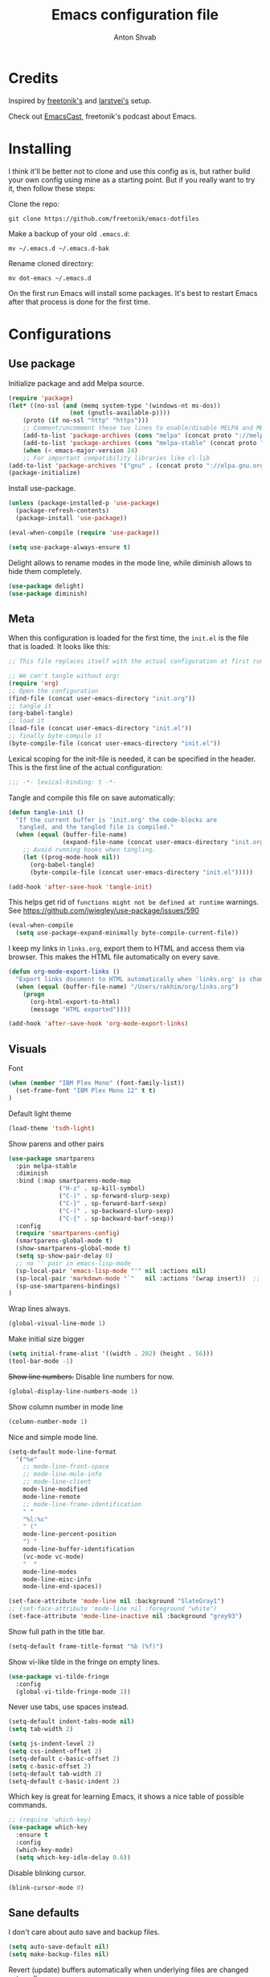 #+TITLE: Emacs configuration file
#+AUTHOR: Anton Shvab
#+BABEL: :cache yes
#+PROPERTY: header-args :tangle yes
#+STARTUP: overview

* Credits
Inspired by [[https://github.com/freetonik/emacs-dotfiles][freetonik's]] and [[https://github.com/larstvei/dot-emacs][larstvei's]] setup.

Check out [[https://github.com/freetonik/emacscast][EmacsCast]], freetonik's podcast about Emacs.
* Installing
I think it'll be better not to clone and use this config as is, but rather build your own config using mine as a starting point. But if you really want to try it, then follow these steps:

Clone the repo:

#+BEGIN_SRC
  git clone https://github.com/freetonik/emacs-dotfiles
#+END_SRC

Make a backup of your old =.emacs.d=:

#+BEGIN_SRC
  mv ~/.emacs.d ~/.emacs.d-bak
#+END_SRC

Rename cloned directory:

#+BEGIN_SRC
  mv dot-emacs ~/.emacs.d
#+END_SRC

On the first run Emacs will install some packages. It's best to restart Emacs after that process is done for the first time.

* Configurations

** Use package

Initialize package and add Melpa source.

#+BEGIN_SRC emacs-lisp
(require 'package)
(let* ((no-ssl (and (memq system-type '(windows-nt ms-dos))
                 (not (gnutls-available-p))))
    (proto (if no-ssl "http" "https")))
    ;; Comment/uncomment these two lines to enable/disable MELPA and MELPA Stable as desired
    (add-to-list 'package-archives (cons "melpa" (concat proto "://melpa.org/packages/")) t)
    (add-to-list 'package-archives (cons "melpa-stable" (concat proto "://stable.melpa.org/packages/")) t)
    (when (< emacs-major-version 24)
    ;; For important compatibility libraries like cl-lib
(add-to-list 'package-archives '("gnu" . (concat proto "://elpa.gnu.org/packages/")))))
(package-initialize)
#+END_SRC

Install use-package.

#+BEGIN_SRC emacs-lisp
(unless (package-installed-p 'use-package)
  (package-refresh-contents)
  (package-install 'use-package))

(eval-when-compile (require 'use-package))

(setq use-package-always-ensure t)
#+END_SRC

Delight allows to rename modes in the mode line, while diminish allows to hide them completely.

#+BEGIN_SRC emacs-lisp
(use-package delight)
(use-package diminish)
#+END_SRC

** Meta

When this configuration is loaded for the first time, the =init.el= is
the file that is loaded. It looks like this:

#+BEGIN_SRC emacs-lisp :tangle no
;; This file replaces itself with the actual configuration at first run.

;; We can't tangle without org!
(require 'org)
;; Open the configuration
(find-file (concat user-emacs-directory "init.org"))
;; tangle it
(org-babel-tangle)
;; load it
(load-file (concat user-emacs-directory "init.el"))
;; finally byte-compile it
(byte-compile-file (concat user-emacs-directory "init.el"))
#+END_SRC

Lexical scoping for the init-file is needed, it can be specified in the
header. This is the first line of the actual configuration:

#+BEGIN_SRC emacs-lisp
   ;;; -*- lexical-binding: t -*-
#+END_SRC

Tangle and compile this file on save automatically:

#+BEGIN_SRC emacs-lisp
(defun tangle-init ()
  "If the current buffer is 'init.org' the code-blocks are
   tangled, and the tangled file is compiled."
  (when (equal (buffer-file-name)
               (expand-file-name (concat user-emacs-directory "init.org")))
    ;; Avoid running hooks when tangling.
    (let ((prog-mode-hook nil))
      (org-babel-tangle)
      (byte-compile-file (concat user-emacs-directory "init.el")))))

(add-hook 'after-save-hook 'tangle-init)
#+END_SRC


This helps get rid of =functions might not be defined at runtime= warnings.
See https://github.com/jwiegley/use-package/issues/590

#+BEGIN_SRC emacs-lisp
(eval-when-compile
  (setq use-package-expand-minimally byte-compile-current-file))
#+END_SRC



I keep my links in =links.org=, export them to HTML and access them via browser. This makes the HTML file automatically on every save.

#+BEGIN_SRC emacs-lisp
(defun org-mode-export-links ()
  "Export links document to HTML automatically when 'links.org' is changed"
  (when (equal (buffer-file-name) "/Users/rakhim/org/links.org")
    (progn
      (org-html-export-to-html)
      (message "HTML exported"))))

(add-hook 'after-save-hook 'org-mode-export-links)
#+END_SRC

** Visuals

Font

#+BEGIN_SRC emacs-lisp
(when (member "IBM Plex Mono" (font-family-list))
  (set-frame-font "IBM Plex Mono 12" t t)
)
#+END_SRC

Default light theme

#+BEGIN_SRC emacs-lisp
(load-theme 'tsdh-light)
#+END_SRC

Show parens and other pairs

#+BEGIN_SRC emacs-lisp
(use-package smartparens
  :pin melpa-stable
  :diminish
  :bind (:map smartparens-mode-map
              ("H-z" . sp-kill-symbol)
              ("C-)" . sp-forward-slurp-sexp)
              ("C-}" . sp-forward-barf-sexp)
              ("C-(" . sp-backward-slurp-sexp)
              ("C-{" . sp-backward-barf-sexp))
  :config
  (require 'smartparens-config)
  (smartparens-global-mode t)
  (show-smartparens-global-mode t)
  (setq sp-show-pair-delay 0)
  ;; no '' pair in emacs-lisp-mode
  (sp-local-pair 'emacs-lisp-mode "'" nil :actions nil)
  (sp-local-pair 'markdown-mode "`"   nil :actions '(wrap insert))  ;; only use ` for wrap and auto insertion in markdown-mode
  (sp-use-smartparens-bindings)
)
#+END_SRC

Wrap lines always.

#+BEGIN_SRC emacs-lisp
(global-visual-line-mode 1)
#+END_SRC

Make initial size bigger
#+BEGIN_SRC emacs-lisp
(setq initial-frame-alist '((width . 202) (height . 56)))
(tool-bar-mode -1)
#+END_SRC

# Highlight parens without delay.
# #+BEGIN_SRC emacs-lisp
# (setq show-paren-delay 0)
# (show-paren-mode 1)
# #+END_SRC

+Show line numbers.+ Disable line numbers for now.
#+BEGIN_SRC emacs-lisp :tangle no
(global-display-line-numbers-mode 1)
#+END_SRC

Show column number in mode line

#+BEGIN_SRC emacs-lisp
(column-number-mode 1)
#+END_SRC

Nice and simple mode line.
#+BEGIN_SRC emacs-lisp
(setq-default mode-line-format
  '("%e"
    ;; mode-line-front-space
    ;; mode-line-mule-info
    ;; mode-line-client
    mode-line-modified
    mode-line-remote
    ;; mode-line-frame-identification
    " "
    "%l:%c"
    " ("
    mode-line-percent-position
    ") "
    mode-line-buffer-identification
    (vc-mode vc-mode)
    "  "
    mode-line-modes
    mode-line-misc-info
    mode-line-end-spaces))

(set-face-attribute 'mode-line nil :background "SlateGray1")
;; (set-face-attribute 'mode-line nil :foreground "white")
(set-face-attribute 'mode-line-inactive nil :background "grey93")
#+END_SRC

Show full path in the title bar.
#+BEGIN_SRC emacs-lisp :tangle no
(setq-default frame-title-format "%b (%f)")
#+END_SRC

Show vi-like tilde in the fringe on empty lines.

#+BEGIN_SRC emacs-lisp
(use-package vi-tilde-fringe
  :config
  (global-vi-tilde-fringe-mode 1))
#+END_SRC


Never use tabs, use spaces instead.

#+BEGIN_SRC emacs-lisp
(setq-default indent-tabs-mode nil)
(setq tab-width 2)

(setq js-indent-level 2)
(setq css-indent-offset 2)
(setq-default c-basic-offset 2)
(setq c-basic-offset 2)
(setq-default tab-width 2)
(setq-default c-basic-indent 2)
#+END_SRC

Which key is great for learning Emacs, it shows a nice table of possible commands.

#+BEGIN_SRC emacs-lisp
;; (require 'which-key)
(use-package which-key
  :ensure t
  :config
  (which-key-mode)
  (setq which-key-idle-delay 0.6))
#+END_SRC

Disable blinking cursor.

#+BEGIN_SRC emacs-lisp
(blink-cursor-mode 0)
#+END_SRC

** Sane defaults

I don't care about auto save and backup files.

#+BEGIN_SRC emacs-lisp
(setq auto-save-default nil)
(setq make-backup-files nil)
#+END_SRC

Revert (update) buffers automatically when underlying files are changed externally.

#+BEGIN_SRC emacs-lisp
(global-auto-revert-mode t)
#+END_SRC

Some basic things.

#+BEGIN_SRC emacs-lisp
(setq
 inhibit-startup-message t         ; Don't show the startup message
 inhibit-startup-screen t          ; or screen
 cursor-in-non-selected-windows t  ; Hide the cursor in inactive windows

 echo-keystrokes 0.1               ; Show keystrokes right away, don't show the message in the scratch buffe
 initial-scratch-message nil       ; Empty scratch buffer
 initial-major-mode 'org-mode      ; org mode by default
 sentence-end-double-space nil     ; Sentences should end in one space, come on!
 confirm-kill-emacs 'y-or-n-p      ; y and n instead of yes and no when quitting
 help-window-select t              ; select help window so it's easy to quit it with 'q'
)

(fset 'yes-or-no-p 'y-or-n-p)      ; y and n instead of yes and no everywhere else
(visual-line-mode 1)
(scroll-bar-mode -1)
(delete-selection-mode 1)
(global-unset-key (kbd "s-p"))
(global-hl-line-mode 1)
#+END_SRC

I want Emacs kill ring and system clipboard to be independent. Simpleclip is the solution to that.

#+BEGIN_SRC emacs-lisp
(use-package simpleclip
  :config
  (simpleclip-mode 1))
#+END_SRC

Emacs control is Ctrl. Emacs Super is Command. Emacs Meta is Alt.

#+BEGIN_SRC emacs-lisp
(setq mac-right-command-modifier 'super)
(setq mac-option-modifier 'meta)
(setq mac-command-modifier 'super)
#+END_SRC

Right Alt (option) can be used to enter symbols like em dashes =—=.

#+BEGIN_SRC emacs-lisp
(setq mac-right-option-modifier 'nil)
#+END_SRC


** Navigation and editing

Kill line with =s-Backspace=, which is =Cmd+Backspace= by default. Note that thanks to Simpleclip, killing doesn't rewrite the system clipboard. Kill one word by =M+Backspace.

#+BEGIN_SRC emacs-lisp
(global-set-key (kbd "s-<backspace>") 'kill-whole-line)
#+END_SRC

Make Fn key do Hyper. [[http://ergoemacs.org/emacs/emacs_hyper_super_keys.html][emacs_hyper_super_keys]]

#+BEGIN_SRC emacs-lisp
(setq ns-function-modifier 'hyper)
#+END_SRC

Basic things you should expect from macOS.

#+BEGIN_SRC emacs-lisp
(global-set-key (kbd "s-a") 'mark-whole-buffer)       ;; select all
(global-set-key (kbd "s-s") 'save-buffer)             ;; save
(global-set-key (kbd "s-S") 'write-file)              ;; save as
(global-set-key (kbd "s-q") 'save-buffers-kill-emacs) ;; quit

;; (global-set-key (kbd "s-z") 'undo)
#+END_SRC

Undo tree

#+BEGIN_SRC emacs-lisp
(use-package undo-tree
  :diminish undo-tree-mode
  :init
  (progn
    (global-undo-tree-mode)
    (setq undo-tree-history-directory-alist '(("." . "~/.emacs.d/tmp/undo"))
          undo-tree-auto-save-history nil)))

(global-set-key (kbd "s-z") 'undo-tree-undo)
(global-set-key (kbd "s-Z") 'undo-tree-redo)
#+END_SRC

Go back to previous mark (position) within buffer and go back (forward?).

#+BEGIN_SRC emacs-lisp
(defun my-pop-local-mark-ring ()
  (interactive)
  (set-mark-command t))

(defun unpop-to-mark-command ()
  "Unpop off mark ring. Does nothing if mark ring is empty."
  (interactive)
      (when mark-ring
        (setq mark-ring (cons (copy-marker (mark-marker)) mark-ring))
        (set-marker (mark-marker) (car (last mark-ring)) (current-buffer))
        (when (null (mark t)) (ding))
        (setq mark-ring (nbutlast mark-ring))
        (goto-char (marker-position (car (last mark-ring))))))

(global-set-key (kbd "s-,") 'my-pop-local-mark-ring)
(global-set-key (kbd "s-.") 'unpop-to-mark-command)
#+END_SRC


Since =Cmd+,= and =Cmd+.= move you back in forward in the current buffer, the same keys with =Shift= move you back and forward between open buffers.
 #+BEGIN_SRC emacs-lisp
(global-set-key (kbd "s-<") 'previous-buffer)
(global-set-key (kbd "s->") 'next-buffer)
#+END_SRC


Go to other windows easily with one keystroke =s-something= instead of =C-x something=.

#+BEGIN_SRC emacs-lisp
(global-set-key (kbd "s-o") (kbd "C-x o"))
(global-set-key (kbd "s-1") (kbd "C-x 1"))
(global-set-key (kbd "s-2") (kbd "C-x 2"))
(global-set-key (kbd "s-3") (kbd "C-x 3"))
(global-set-key (kbd "s-0") (kbd "C-x 0"))

(global-set-key (kbd "s-w") (kbd "C-x 0")) ;; just like close tab in a web browser
#+END_SRC

Expand-region allows to gradually expand selection inside words, sentences, etc. =C-'= is bound to Org's =cycle through agenda files=, which I don't really use, so I unbind it here before assigning global shortcut for expansion.

#+BEGIN_SRC emacs-lisp
(use-package expand-region
  :config
  (global-set-key (kbd "s-'") 'er/expand-region)
  (global-set-key (kbd "s-\"") 'er/contract-region))
#+END_SRC

=Move-text= allows moving lines around with meta-up/down.

#+BEGIN_SRC emacs-lisp
(use-package move-text
  :config
  (move-text-default-bindings))
#+END_SRC

Smarter open-line by [[http://emacsredux.com/blog/2013/03/26/smarter-open-line/][bbatsov]]. Once again, I'm taking advantage of CMD and using it to quickly insert new lines above or below the current line, with correct indentation and stuff.

#+BEGIN_SRC emacs-lisp
(defun smart-open-line ()
  "Insert an empty line after the current line. Position the cursor at its beginning, according to the current mode."
  (interactive)
  (move-end-of-line nil)
  (newline-and-indent))

(defun smart-open-line-above ()
  "Insert an empty line above the current line. Position the cursor at it's beginning, according to the current mode."
  (interactive)
  (move-beginning-of-line nil)
  (newline-and-indent)
  (forward-line -1)
  (indent-according-to-mode))

(global-set-key (kbd "s-<return>") 'smart-open-line)
(global-set-key (kbd "s-S-<return>") 'smart-open-line-above)
#+END_SRC

Join lines whether you're in a region or not.

#+BEGIN_SRC emacs-lisp
(defun smart-join-line (beg end)
  "If in a region, join all the lines in it. If not, join the current line with the next line."
  (interactive "r")
  (if mark-active
      (join-region beg end)
      (top-join-line)))

(defun top-join-line ()
  "Join the current line with the next line."
  (interactive)
  (delete-indentation 1))

(defun join-region (beg end)
  "Join all the lines in the region."
  (interactive "r")
  (if mark-active
      (let ((beg (region-beginning))
            (end (copy-marker (region-end))))
        (goto-char beg)
        (while (< (point) end)
          (join-line 1)))))

(global-set-key (kbd "s-j") 'smart-join-line)
(global-set-key (kbd "s-J") 'join-line)
#+END_SRC

Upcase word and region using the same keys
#+BEGIN_SRC emacs-lisp
(global-set-key (kbd "M-u") 'upcase-dwim)
(global-set-key (kbd "M-l") 'downcase-dwim)
#+END_SRC

Provide nice visual feedback for replace.

#+BEGIN_SRC emacs-lisp
(use-package visual-regexp
  :config
  (define-key global-map (kbd "s-r") 'vr/replace))
#+END_SRC

Delete trailing spaces and add new line in the end of a file on save.

#+BEGIN_SRC emacs-lisp
(add-hook 'before-save-hook 'delete-trailing-whitespace)
(setq require-final-newline t)
#+END_SRC

Multiple cusors are a must. Make <return> insert a newline; multiple-cursors-mode can still be disabled with C-g.

#+BEGIN_SRC emacs-lisp
(use-package multiple-cursors
  :config
  (global-set-key (kbd "s-d") 'mc/mark-next-like-this)
  (global-set-key (kbd "H-s-d") 'mc/edit-beginnings-of-lines)
  (global-set-key (kbd "s-D") 'mc/mark-all-dwim)
  (define-key mc/keymap (kbd "<return>") nil))
#+END_SRC

Comment lines.

#+BEGIN_SRC emacs-lisp
(global-set-key (kbd "s-/") 'comment-line)
#+END_SRC

** Dired

Enable =a= to move into a folder in Dired. This is better than default =Enter=, because =a= doesn't create additional buffers (actually, it kills the buffer and creates a new one).

#+BEGIN_SRC emacs-lisp
(put 'dired-find-alternate-file 'disabled nil)
#+END_SRC

#+BEGIN_SRC emacs-lisp
(use-package dired
  :ensure nil
  :delight dired-mode "Dired"
  :custom
  (dired-auto-revert-buffer t)
  (dired-dwim-target t)
  (dired-hide-details-hide-symlink-targets nil)
  (dired-listing-switches "-alh")
  (dired-ls-F-marks-symlinks nil)
  (dired-recursive-copies 'always))
#+END_SRC

** Windows


I'm still not happy with the way new windows are spawned. For now, at least, let's make it so that new automatic windows are always created on the bottom, not on the side.

#+BEGIN_SRC emacs-lisp
(setq split-height-threshold 0)
(setq split-width-threshold nil)
#+END_SRC

Move between windows with Control-Command-Arrow and with =Cmd= just like in iTerm.

#+BEGIN_SRC emacs-lisp
(use-package windmove
  :config
  (global-set-key (kbd "<C-s-left>") 'windmove-left)
  (global-set-key (kbd "s-[")  'windmove-left)
  (global-set-key (kbd "<C-s-right>") 'windmove-right)
  (global-set-key (kbd "s-]")  'windmove-right)
  (global-set-key (kbd "<C-s-up>")    'windmove-up)
  (global-set-key (kbd "s-{")  'windmove-up)
  (global-set-key (kbd "<C-s-down>")  'windmove-down)
  (global-set-key (kbd "s-}")  'windmove-down))
#+END_SRC

Enable winner mode to quickly restore window configurations

#+BEGIN_SRC emacs-lisp
(winner-mode 1)
(global-set-key (kbd "C-s-[") 'winner-undo)
(global-set-key (kbd "C-s-]") 'winner-redo)
#+END_SRC

Try shackle

#+BEGIN_SRC emacs-lisp

(use-package shackle
  :init
  (setq shackle-default-alignment 'below
        shackle-default-size 0.4
        shackle-rules '((help-mode           :align below :select t)
                        (helpful-mode        :align below)
                        (dired-mode          :ignore t)
                        (compilation-mode    :select t   :size 0.25)
                        ("*compilation*"     :select nil :size 0.25)
                        ("*ag search*"       :select nil :size 0.25)
                        ("*Flycheck errors*" :select nil :size 0.25)
                        ("*Warnings*"        :select nil :size 0.25)
                        ("*Error*"           :select nil :size 0.25)
                        (" *undo-tree*"                   :align right  :size 0.3)
                        (neotree-mode                     :align left)
                        (magit-status-mode                :align bottom :size 0.5  :inhibit-window-quit t)
                        (magit-log-mode                   :same t                  :inhibit-window-quit t)
                        (magit-commit-mode                :ignore t)
                        (magit-diff-mode     :select nil  :align left   :size 0.5)
                        (git-commit-mode                  :same t)
                        (vc-annotate-mode                 :same t)
                        ("^\\*git-gutter.+\\*$" :regexp t :size 15 :noselect t)
                        ))
  :config
  (shackle-mode 1))
#+END_SRC

** Scrolling

Nicer scrolling behavior.

#+BEGIN_SRC emacs-lisp
(setq scroll-margin 10
      scroll-step 1
      next-line-add-newlines nil
      scroll-conservatively 10000
      scroll-preserve-screen-position 1)

(setq mouse-wheel-follow-mouse 't)
(setq mouse-wheel-scroll-amount '(1 ((shift) . 1)))
#+END_SRC

** Projectile

Install Projectile

#+BEGIN_SRC emacs-lisp
(require 'projectile)
(use-package projectile
  :config
  (define-key projectile-mode-map (kbd "s-P") 'projectile-command-map)
  (projectile-mode +1)
  )
#+END_SRC

** Ivy, Swiper and Counsel

#+BEGIN_SRC emacs-lisp
(use-package ivy
  :diminish
  :config
  (ivy-mode 1)
  (setq ivy-use-virtual-buffers t)
  (setq ivy-count-format "(%d/%d) ")
  (setq enable-recursive-minibuffers t)

  (setq ivy-re-builders-alist
      '((swiper . ivy--regex-plus)
        (t      . ivy--regex-fuzzy)))   ;; enable fuzzy searching everywhere except for Swiper

  (global-set-key (kbd "s-b") 'ivy-switch-buffer)
  (global-set-key (kbd "H-s-b") 'ivy-resume)
)

(use-package swiper
  :config
  (global-set-key "\C-s" 'swiper)
  (global-set-key "\C-r" 'swiper)
  (global-set-key (kbd "s-f") 'swiper))

(use-package counsel
  :pin melpa-stable
  :config
  (global-set-key (kbd "M-x") 'counsel-M-x)
  (global-set-key (kbd "C-x C-f") 'counsel-find-file))

(use-package smex)
(use-package flx)
(use-package avy
  :pin melpa-stable
)
#+END_SRC

So if you have a modern machine, I encourage you to add the following:

#+BEGIN_SRC emacs-lisp
(setq gc-cons-threshold 20000000)
#+END_SRC


Ivy-rich make Ivy a bit more friendly by adding information to ivy buffers, e.g. description of commands in =M-x=, meta info about buffers in =ivy-switch-buffer=, etc.

#+BEGIN_SRC emacs-lisp
(use-package ivy-rich
  :config
  (ivy-rich-mode 1)
  (setq ivy-rich-path-style 'abbrev)) ;; To abbreviate paths using abbreviate-file-name (e.g. replace “/home/username” with “~”)
#+END_SRC
** Counsel integration for Projectile

#+BEGIN_SRC emacs-lisp
(use-package counsel-projectile
  :config
  (counsel-projectile-mode 1)
  (global-set-key (kbd "s-F") 'counsel-projectile-ag)
  (global-set-key (kbd "s-p") 'counsel-projectile))
#+END_SRC

** Magit

It's time for Magit!

#+BEGIN_SRC emacs-lisp
(use-package magit
  :ensure t
  :config
  (global-set-key (kbd "s-g") 'magit-status))
#+END_SRC

** NeoTree

#+BEGIN_SRC emacs-lisp
(use-package neotree
  :config
  (setq neo-window-width 32
        neo-create-file-auto-open t
        neo-banner-message nil
        neo-show-updir-line nil
        neo-mode-line-type 'neotree
        neo-mode-line-type 'none
        neo-smart-open t
        neo-show-hidden-files t
        neo-auto-indent-point t)
   ;; (setq neo-theme (if (display-graphic-p) 'icons 'arrow))
   (global-set-key (kbd "s-B") 'neotree-toggle))
#+END_SRC


A utility package to collect various Icon Fonts and propertize them within Emacs.

#+BEGIN_SRC emacs-lisp
(use-package all-the-icons)
#+END_SRC

** OS integration

Pass system shell environment to Emacs. This is important primarily for shell inside Emacs, but also things like Org mode export to Tex PDF don't work, since it relies on running external command =pdflatex=, which is loaded from =PATH=.

#+BEGIN_SRC emacs-lisp
(require 'exec-path-from-shell)
(use-package exec-path-from-shell
  :ensure t)

(when (memq window-system '(mac ns))
  (exec-path-from-shell-initialize))
#+END_SRC

A nice little real terminal in a popup.

#+BEGIN_SRC emacs-lisp
(use-package shell-pop
  :config
  (custom-set-variables
   '(shell-pop-shell-type (quote ("ansi-term" "*ansi-term*" (lambda nil (ansi-term shell-pop-term-shell)))))
   '(shell-pop-universal-key "s-=")))
#+END_SRC

** Spellchecking

Spellchecking requires an external command to be available. Install =aspell= on your Mac, then make it the default checker for Emacs' =ispell=. Note that personal dictionary is located at =~/.aspell.LANG.pws= by default.

#+BEGIN_SRC emacs-lisp
(setq ispell-program-name "aspell")
#+END_SRC

Enable spellcheck on the fly for all text modes. This includes org, latex and LaTeX.

#+BEGIN_SRC emacs-lisp
(add-hook 'text-mode-hook 'flyspell-mode)
(add-hook 'prog-mode-hook 'flyspell-prog-mode)
#+END_SRC

Enable right mouse click on macOS to see the list of suggestions.

#+BEGIN_SRC emacs-lisp
(eval-after-load "flyspell"
  '(progn
     (define-key flyspell-mouse-map [down-mouse-3] #'flyspell-correct-word)
     (define-key flyspell-mouse-map [mouse-3] #'undefined)))
#+END_SRC

#+BEGIN_SRC emacs-lisp
(use-package flyspell-correct
  :pin melpa-stable
)
(use-package flyspell-correct-popup
  :pin melpa-stable
)
#+END_SRC

Spellcheck current word.

#+BEGIN_SRC emacs-lisp
(define-key flyspell-mode-map (kbd "s-\\") 'flyspell-correct-previous-word-generic)
#+END_SRC


** Thesaurus

#+BEGIN_SRC emacs-lisp
(use-package powerthesaurus
  :config
  (global-set-key (kbd "s-|") 'powerthesaurus-lookup-word-dwim))
#+END_SRC


** Auto completion

#+BEGIN_SRC emacs-lisp
(require 'company)
(use-package company
  :config
  (setq company-idle-delay 0.1)
  (setq company-global-modes '(not org-mode))
  (setq company-minimum-prefix-length 1)
  (add-hook 'after-init-hook 'global-company-mode))
#+END_SRC

Company autocompletion

** Hydra

#+BEGIN_SRC emacs-lisp
(use-package hydra)
(use-package ivy-hydra)
#+END_SRC

** Packages for programming

Here are all the packages needed for programming languages and formats.

Yaml stuff.

#+BEGIN_SRC emacs-lisp
(use-package yaml-mode)
#+END_SRC

Web mode.
#+BEGIN_SRC emacs-lisp
(use-package web-mode
  :mode ("\\.html\\'")
  :config
  (setq web-mode-markup-indent-offset 2))
#+END_SRC

Markdown.

#+BEGIN_SRC emacs-lisp
(use-package markdown-mode)
#+END_SRC

Emacs port of GitGutter
#+BEGIN_SRC emacs-lisp :tangle no
(use-package git-gutter
  :diminish
  :config
  (global-git-gutter-mode 't)
  (set-face-background 'git-gutter:modified 'nil) ;; background color
  (set-face-foreground 'git-gutter:added "green4")
  (set-face-foreground 'git-gutter:deleted "red")))
#+END_SRC

JSON mode https://github.com/joshwnj/json-mode
#+BEGIN_SRC emacs-lisp
(use-package json-mode
  :config
  (add-hook 'json-mode-hook
          (lambda ()
            (make-local-variable 'js-indent-level)
            (setq js-indent-level 2)))

  (add-hook 'json-mode-hook #'flycheck-mode)
)

(use-package json-reformat)
(use-package json-snatcher)
#+END_SRC

CIDER
#+BEGIN_SRC emacs-lisp
(use-package cider
    :pin melpa-stable
)
#+END_SRC


Terraform
#+BEGIN_SRC emacs-lisp
(use-package terraform-mode)
#+END_SRC

Elixir

#+BEGIN_SRC emacs-lisp
(use-package alchemist)
#+END_SRC

#+BEGIN_SRC emacs-lisp
(use-package elixir-mode)
#+END_SRC

Math input

#+BEGIN_SRC emacs-lisp
(use-package xah-math-input
  :config
  (global-xah-math-input-mode 0) ; turn on globally
)
#+END_SRC

Here are all the packages needed for programming languages and formats.

Typescript IDE

#+BEGIN_SRC emacs-lisp
(use-package tide
  :after (typescript-mode company)
  :hook (
         (typescript-mode . flycheck-mode)
         (typescript-mode . tide-setup)
         (typescript-mode . tide-hl-identifier-mode)
         (before-save . tide-format-before-save))
  :config
  (setq typescript-indent-level
        (or (plist-get (tide-tsfmt-options) ':indentSize) 2)))
#+END_SRC

Emacs client for LSPs

#+BEGIN_SRC emacs-lisp
(use-package eglot
  :config
  ;; (add-to-list 'eglot-server-programs '(typescript-mode . ("javascript-typescript-stdio")))
  ;; (add-hook 'typescript-mode-hook 'eglot-ensure)
  (add-hook 'javascript-mode-hook 'eglot-ensure)
)
#+END_SRC

Format code after safe

#+BEGIN_SRC emacs-lisp
(use-package format-all
  :config
  (global-set-key (kbd "H-f") 'format-all-buffer)
  )
#+END_SRC

Syntax checking

#+BEGIN_SRC emacs-lisp
(use-package flycheck
  :config
  (setq flycheck-check-syntax-automatically '(save mode-enable)))
#+END_SRC

** Helpers

Select Text between Quotes/Brackets

#+BEGIN_SRC emacs-lisp
(defun xah-select-line ()
  "Select current line. If region is active, extend selection downward by line.
     URL `http://ergoemacs.org/emacs/modernization_mark-word.html'
     Version 2017-11-01"
  (interactive)
  (if (region-active-p)
      (progn
        (forward-line 1)
        (end-of-line))
    (progn
      (end-of-line)
      (set-mark (line-beginning-position)))))

(defun xah-select-text-in-quote ()
  "Select text between the nearest left and right delimiters.
    Delimiters here includes the following chars: \"<>(){}[]“”‘’‹›«»「」『』【】〖〗《》〈〉〔〕（）
    This command select between any bracket chars, not the inner text of a bracket. For example, if text is

     (a(b)c▮)

     the selected char is “c”, not “a(b)c”.

    URL `http://ergoemacs.org/emacs/modernization_mark-word.html'
    Version 2016-12-18"
  (interactive)
  (let (
        ($skipChars
         (if (boundp 'xah-brackets)
             (concat "^\"" xah-brackets)
           "^\"<>(){}[]“”‘’‹›«»「」『』【】〖〗《》〈〉〔〕（）"))
        $pos
        )
    (skip-chars-backward $skipChars)
    (setq $pos (point))
    (skip-chars-forward $skipChars)
    (set-mark $pos)))

(defun xah-select-block ()
  "Select the current/next block of text between blank lines.
    If region is active, extend selection downward by block.

    URL `http://ergoemacs.org/emacs/modernization_mark-word.html'
    Version 2017-11-01"
  (interactive)
  (if (region-active-p)
      (re-search-forward "\n[ \t]*\n" nil "move")
    (progn
      (skip-chars-forward " \n\t")
      (when (re-search-backward "\n[ \t]*\n" nil "move")
        (re-search-forward "\n[ \t]*\n"))
      (push-mark (point) t t)
      (re-search-forward "\n[ \t]*\n" nil "move"))))

(global-set-key (kbd "s-6") 'xah-select-block)
(global-set-key (kbd "s-7") 'xah-select-line)
(global-set-key (kbd "s-8") 'xah-select-text-in-quote)
#+END_SRC


#+BEGIN_SRC emacs-lisp
(defun xah-beginning-of-line-or-block ()
  "Move cursor to beginning of line or previous paragraph.

   • When called first time, move cursor to beginning of char in current line. (if already, move to beginning of line.)
   • When called again, move cursor backward by jumping over any sequence of whitespaces containing 2 blank lines.

   URL `http://ergoemacs.org/emacs/emacs_keybinding_design_beginning-of-line-or-block.html'
   Version 2017-05-13"
  (interactive)
  (let (($p (point)))
    (if (or (equal (point) (line-beginning-position))
            (equal last-command this-command ))
        (if (re-search-backward "\n[\t\n ]*\n+" nil "NOERROR")
            (progn
              (skip-chars-backward "\n\t ")
              (forward-char ))
          (goto-char (point-min)))
      (progn
        (back-to-indentation)
        (when (eq $p (point))
          (beginning-of-line))))))

(defun xah-end-of-line-or-block ()
  "Move cursor to end of line or next paragraph.

• When called first time, move cursor to end of line.
• When called again, move cursor forward by jumping over any sequence of whitespaces containing 2 blank lines.

URL `http://ergoemacs.org/emacs/emacs_keybinding_design_beginning-of-line-or-block.html'
Version 2017-05-30"
  (interactive)
  (if (or (equal (point) (line-end-position))
          (equal last-command this-command ))
      (progn
        (re-search-forward "\n[\t\n ]*\n+" nil "NOERROR" ))
    (end-of-line)))

(global-set-key (kbd "C-a") 'xah-beginning-of-line-or-block)
(global-set-key (kbd "C-e") 'xah-end-of-line-or-block)
#+END_SRC


Use =super= (which is =Cmd=) for movement and selection just like in macOS.

FIX selection with end/beginning blog

#+BEGIN_SRC emacs-lisp
(global-set-key (kbd "s-<right>") 'xah-end-of-line-or-block)
(global-set-key (kbd "s-<left>") 'xah-beginning-of-line-or-block)
(global-set-key (kbd "S-s-<right>") (kbd "C-S-e"))
(global-set-key (kbd "S-s-<left>") (kbd "M-S-m"))


(global-set-key (kbd "s-<up>") 'beginning-of-buffer)
(global-set-key (kbd "s-<down>") 'end-of-buffer)
#+END_SRC

* Org

Visually indent sections. This looks better for smaller files.

#+BEGIN_SRC emacs-lisp
(use-package org
  :config
  (setq org-startup-indented t))
#+END_SRC


Store all my org files in =~/org=.

#+BEGIN_SRC emacs-lisp
(setq org-directory "~/Dropbox/org/")
#+END_SRC

And all of those files should be in included agenda.

#+BEGIN_SRC emacs-lisp
(setq org-agenda-files '("~/Dropbox/org/"))
#+END_SRC

Allow shift selection with arrows. This will not interfere with some built-in shift+arrow functionality in Org.

#+BEGIN_SRC emacs-lisp
(setq org-support-shift-select t)
#+END_SRC

Allow shift selection with arrows. This will not interfere with some built-in shift+arrow functionality in Org.

#+BEGIN_SRC emacs-lisp
(setq org-support-shift-select t)
#+END_SRC


While writing this configuration file in Org mode, I have to write code blocks all the time. Org has templates, so doing =<s TAB= creates a source code block. Here I create a custom template for emacs-lisp specifically. So, =<el TAB= creates the Emacs lisp code block and puts the cursor inside.

#+BEGIN_SRC emacs-lisp
(eval-after-load 'org
  '(progn
     (add-to-list 'org-structure-template-alist
                  '("el" "#+BEGIN_SRC emacs-lisp \n?\n#+END_SRC")
                  '("ts" "#+BEGIN_SRC typescript \n?\n#+END_SRC"))
     (define-key org-mode-map (kbd "C-'") nil)
     (global-set-key "\C-ca" 'org-agenda)
     ))
#+END_SRC

And inside those code blocks indentation should be correct depending on the source language used and have code highlighting.

#+BEGIN_SRC emacs-lisp
(setq org-src-tab-acts-natively t)
(setq org-src-preserve-indentation t)
(setq org-src-fontify-natively t)
#+END_SRC

I often need to export from Org to Markdown, this enables the markdown exporter backend.

#+BEGIN_SRC emacs-lisp
(custom-set-variables
  '(org-export-backends (quote (ascii html icalendar latex md odt))))
#+END_SRC

When Emacs starts, I want to see my Main org file instead of the scratch buffer.

#+BEGIN_SRC emacs-lisp
(find-file "~/Dropbox/org/main.org")
#+END_SRC

State changes for todos and also notes should go into a Logbook drawer:

#+BEGIN_SRC emacs-lisp
(setq org-log-into-drawer t)
#+END_SRC

State changes for todos and also notes should go into a Logbook drawer:

#+BEGIN_SRC emacs-lisp
(setq org-log-into-drawer t)
#+END_SRC

Quickly open todo and config files with Esc-Esc-letter.

#+BEGIN_SRC emacs-lisp
(global-set-key (kbd "\e\em") (lambda () (interactive) (find-file "~/Dropbox/org/main.org")))
(global-set-key (kbd "\e\ec") (lambda () (interactive) (find-file "~/.emacs.d/init.org")))
(global-set-key (kbd "\e\el") (lambda () (interactive) (find-file "~/Dropbox/org/links.org")))
#+END_SRC

Org capture.

#+BEGIN_SRC emacs-lisp
(global-set-key (kbd "C-c c") 'org-capture)
#+END_SRC

org-projectile provides functions for the creation of org-mode TODOs that are associated with projectile projects.

#+BEGIN_SRC emacs-lisp
(use-package org-projectile
  :bind (("C-c n p" . org-projectile-project-todo-completing-read)
         ("C-c c" . org-capture))
  :config
  (progn
    (setq org-projectile-projects-file
          "~/Dropbox/org/projects-todo.org")
    (setq org-agenda-files (append org-agenda-files (org-projectile-todo-files)))
    (push (org-projectile-project-todo-entry) org-capture-templates)))
#+END_SRC

I like to put one empty line between headers. By default, Org-mode doesn't show those lines when collapsing.

#+BEGIN_SRC emacs-lisp
(setq org-cycle-separator-lines 1)
#+END_SRC

Add closed date when todo goes to DONE state.

#+BEGIN_SRC emacs-lisp
(setq org-log-done 'time)
#+END_SRC

